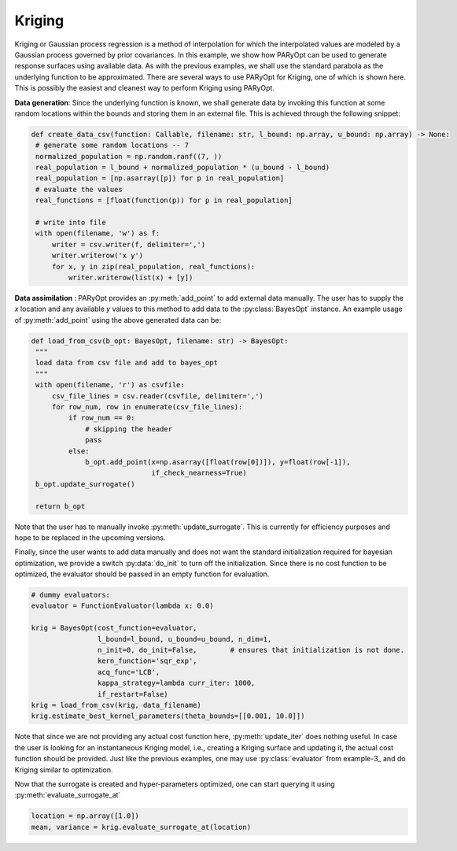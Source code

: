 .. _example-4:

Kriging
=======

Kriging or Gaussian process regression is a method of interpolation for which the interpolated values are modeled by a
Gaussian process governed by prior covariances. In this example, we show how PARyOpt can be used to generate response
surfaces using available data.
As with the previous examples, we shall use the standard parabola as the underlying function to be approximated. There
are several ways to use PARyOpt for Kriging, one of which is shown here. This is possibly the easiest and cleanest way
to perform Kriging using PARyOpt.

**Data generation**: Since the underlying function is known, we shall generate data by invoking this function
at some random locations within the bounds and storing them in an external file. This is achieved through the
following snippet:


.. code-block:: python

   def create_data_csv(function: Callable, filename: str, l_bound: np.array, u_bound: np.array) -> None:
    # generate some random locations -- 7
    normalized_population = np.random.ranf((7, ))
    real_population = l_bound + normalized_population * (u_bound - l_bound)
    real_population = [np.asarray([p]) for p in real_population]
    # evaluate the values
    real_functions = [float(function(p)) for p in real_population]

    # write into file
    with open(filename, 'w') as f:
        writer = csv.writer(f, delimiter=',')
        writer.writerow('x y')
        for x, y in zip(real_population, real_functions):
            writer.writerow(list(x) + [y])

**Data assimilation** : PARyOpt provides an :py:meth:`add_point` to add external data manually. The user has to supply
the `x` location and any available `y` values to this method to add data to the :py:class:`BayesOpt` instance.
An example usage of :py:meth:`add_point` using the above generated data can be:

.. code-block:: python

   def load_from_csv(b_opt: BayesOpt, filename: str) -> BayesOpt:
    """
    load data from csv file and add to bayes_opt
    """
    with open(filename, 'r') as csvfile:
        csv_file_lines = csv.reader(csvfile, delimiter=',')
        for row_num, row in enumerate(csv_file_lines):
            if row_num == 0:
                # skipping the header
                pass
            else:
                b_opt.add_point(x=np.asarray([float(row[0])]), y=float(row[-1]),
                                if_check_nearness=True)
    b_opt.update_surrogate()

    return b_opt

Note that the user has to manually invoke :py:meth:`update_surrogate`. This is currently for efficiency purposes and hope
to be replaced in the upcoming versions.

Finally, since the user wants to add data manually and does not want the standard initialization required for bayesian
optimization, we provide a switch :py:data:`do_init` to turn off the initialization. Since there is no cost function to
be optimized, the evaluator should be passed in an empty function for evaluation.

.. code-block:: python

    # dummy evaluators:
    evaluator = FunctionEvaluator(lambda x: 0.0)

    krig = BayesOpt(cost_function=evaluator,
                    l_bound=l_bound, u_bound=u_bound, n_dim=1,
                    n_init=0, do_init=False,        # ensures that initialization is not done.
                    kern_function='sqr_exp',
                    acq_func='LCB',
                    kappa_strategy=lambda curr_iter: 1000,
                    if_restart=False)
    krig = load_from_csv(krig, data_filename)
    krig.estimate_best_kernel_parameters(theta_bounds=[[0.001, 10.0]])

Note that since we are not providing any actual cost function here, :py:meth:`update_iter` does nothing useful. In case
the user is looking for an instantaneous Kriging model, i.e., creating a Kriging surface and updating it, the actual
cost function should be provided. Just like the previous examples, one may use :py:class:`evaluator` from example-3_
and do Kriging similar to optimization.

Now that the surrogate is created and hyper-parameters optimized, one can start querying it using
:py:meth:`evaluate_surrogate_at`

.. code-block:: python

   location = np.array([1.0])
   mean, variance = krig.evaluate_surrogate_at(location)



